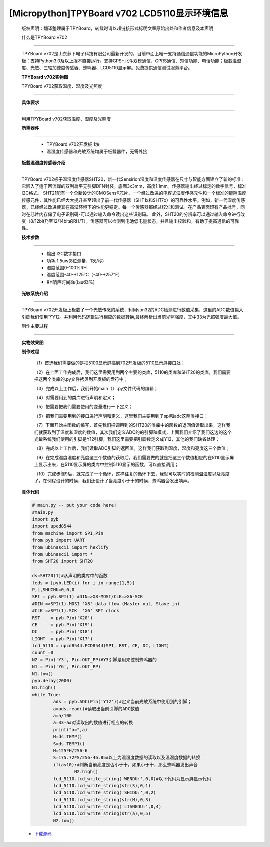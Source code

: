 [Micropython]TPYBoard v702 LCD5110显示环境信息
===================================================

	版权声明：翻译整理属于TPYBoard，转载时请以超链接形式标明文章原始出处和作者信息及本声明

	什么是TPYBoard v702
---------------------------

	TPYBoard v702是山东萝卜电子科技有限公司最新开发的，目前市面上唯一支持通信通信功能的MicroPython开发板：支持Python3.0及以上版本直接运行。支持GPS+北斗双模通信、GPRS通信、短信功能、电话功能；板载温湿度、光敏、三轴加速度传感器、蜂鸣器、LCD5110显示屏。免费提供通信测试服务平台。

	**TPYBoard v702实物图**

	.. image:: http://www.tpyboard.com/ueditor/php/upload/image/20170426/1493188183717935.png


	TPYBoard v702获取温度、湿度及光照度
------------------------------------------------------

	**具体要求**
-------------------------

	利用TPYBoard v702获取温度、湿度及光照度

	**所需器件**
----------------------------

		- TPYBoard v702开发板 1块

		- 温湿度传感器和光敏系统均属于板载器件，无需外接

	**板载温湿度传感器介绍**
---------------------------------------

	TPYBoard v702板子温湿度传感器SHT20，新一代Sensirion湿度和温度传感器在尺寸与智能方面建立了新的标准：它嵌入了适于回流焊的双列扁平无引脚DFN封装，底面3x3mm，高度1.1mm。传感器输出经过标定的数字信号，标准I2C格式。
	SHT21配有一个全新设计的CMOSens®芯片、一个经过改进的电容式湿度传感元件和一个标准的能隙温度传感元件，其性能已经大大提升甚至超出了前一代传感器（SHT1x和SHT7x）的可靠性水平。例如，新一代湿度传感器，已经经过改进使其在高湿环境下的性能更稳定。每一个传感器都经过校准和测试。在产品表面印有产品批号，同时在芯片内存储了电子识别码-可以通过输入命令读出这些识别码。
	此外，SHT20的分辨率可以通过输入命令进行改变（8/12bit乃至12/14bit的RH/T），传感器可以检测到电池低电量状态，并且输出校验和，有助于提高通信的可靠性。

	**技术参数**
----------------------------

			- 输出:I2C数字接口
			- 功耗:1.5uw(8位测量，1次/秒)
			- 湿度范围0-100%RH
			- 温度范围-40-+125℃（-40-+257℉）
			- RH响应时间8s(tau63%)

	**光敏系统介绍**
------------------------------

	TPYBoard v702开发板上板载了一个光敏传感的系统，利用stm32的ADC检测进行数值采集，这里的ADC数值输入引脚我们使用了Y12。并利用代码逻辑进行相应的数据转换,最终解析出当前光照强度，其中33为光照强度最大值。

	制作主要过程
-----------------------

	**实物效果图**

	.. image:: http://www.tpyboard.com/ueditor/php/upload/image/20170425/1493091201375274.png

	**制作过程**

		（1）首选我们需要做的是把5100显示屏插到702开发板的5110显示屏接口处；

		（2）在上面工作完成后，我们这里需要用到两个主要的类库，5110的类库和SHT20的类库，我们需要把这两个类库的.py文件拷贝到开发板的盘符中；

		（3）完成以上工作后，我们开始main（）.py文件代码的编辑；

		（4）对需要用到的类库进行声明和定义；

		（5）把需要把我们需要使用的变量进行一下定义；

		（6）把我们需要用到的接口进行声明和定义，这里我们主要用到了spi和adc这两类接口；

		（7）下面开始主函数的编写，首先我们把调用到的SHT20的类库中的函数的返回值读取出来，这样我们就获取到了温度和湿度的数值，其次我们定义ADC的的引脚和模式，上面我们介绍了我们这边的这个光敏系统我们使用的引脚是Y12引脚，我们这里需要把引脚数定义成Y12，其他的我们缺省处理；

		（8）完成以上工作后，我们读取ADC引脚的返回值，这样我们获取到温度，湿度和亮度这三个数值；

		（9）在完成温度湿度和亮度这三个数值的获取后，我们需要做的就是把这三个数值相应的在5110显示屏上显示出来，在5110显示屏的类库中控制5110显示的函数，可以直接调用；

		（10）完成步骤9后，就完成了一个循环，这样往复的循环下去，我就可以实时的检测温湿度以及亮度了，在例程设计的时候，我们还设计了当亮度小于十的时候，蜂鸣器会发出响声。

	**具体代码**

	.. code-block:: python

		# main.py -- put your code here!
		#main.py
		import pyb
		import upcd8544
		from machine import SPI,Pin
		from pyb import UART
		from ubinascii import hexlify
		from ubinascii import *
		from SHT20 import SHT20

		ds=SHT20(1)#从声明的类库中的函数
		leds = [pyb.LED(i) for i in range(1,5)]
		P,L,SHUCHU=0,0,0
		SPI = pyb.SPI(1) #DIN=>X8-MOSI/CLK=>X6-SCK
		#DIN =>SPI(1).MOSI 'X8' data flow (Master out, Slave in)
		#CLK =>SPI(1).SCK  'X6' SPI clock
		RST    = pyb.Pin('X20')
		CE     = pyb.Pin('X19')
		DC     = pyb.Pin('X18')
		LIGHT  = pyb.Pin('X17')
		lcd_5110 = upcd8544.PCD8544(SPI, RST, CE, DC, LIGHT)
		count_=0
		N2 = Pin('Y3', Pin.OUT_PP)#Y3引脚是用来控制蜂鸣器的
		N1 = Pin('Y6', Pin.OUT_PP)
		N1.low()
		pyb.delay(2000)
		N1.high()
		while True:
			ads = pyb.ADC(Pin('Y12'))#定义当前光敏系统中使用到的引脚；
			a=ads.read()#读取出当前引脚的ADC数值
			a=a/100
			a=33-a#对读取出的数值进行相应的转换
			print("a=",a)
			H=ds.TEMP()
			S=ds.TEMP1()
			H=125*H/256-6
			S=175.72*S/256-46.85#以上为温湿度数据的读取以及温湿度数据的转换
			if(a<10):#判断当前亮度是否小于十，如果小于十，那么蜂鸣器发出声音
				N2.high()
			lcd_5110.lcd_write_string('WENDU:',0,0)#以下代码为显示屏显示代码
			lcd_5110.lcd_write_string(str(S),0,1)
			lcd_5110.lcd_write_string('SHIDU:',0,2)
			lcd_5110.lcd_write_string(str(H),0,3)
			lcd_5110.lcd_write_string('LIANGDU:',0,4)
			lcd_5110.lcd_write_string(str(a),0,5)
			N2.low()


	- `下载源码 <https://github.com/TPYBoard/TPYBoard-v70x>`_
